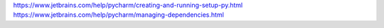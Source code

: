 

https://www.jetbrains.com/help/pycharm/creating-and-running-setup-py.html
https://www.jetbrains.com/help/pycharm/managing-dependencies.html
